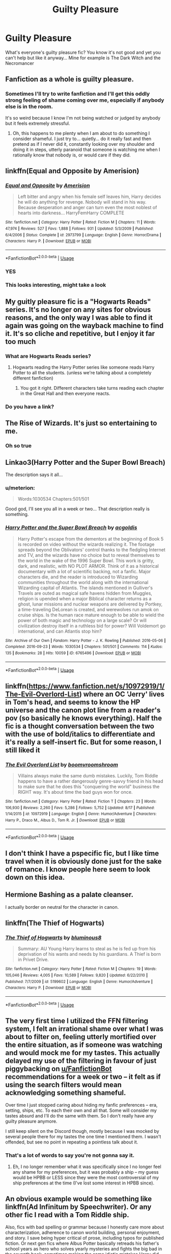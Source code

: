 #+TITLE: Guilty Pleasure

* Guilty Pleasure
:PROPERTIES:
:Author: Lord_Moros
:Score: 37
:DateUnix: 1568669623.0
:DateShort: 2019-Sep-17
:FlairText: Request
:END:
What's everyone's guilty pleasure fic? You know it's not good and yet you can't help but like it anyway... Mine for example is The Dark Witch and the Necromancer


** Fanfiction as a whole is guilty pleasure.
:PROPERTIES:
:Author: RoyTellier
:Score: 39
:DateUnix: 1568686584.0
:DateShort: 2019-Sep-17
:END:

*** Sometimes I'll try to write fanfiction and I'll get this oddly strong feeling of shame coming over me, especially if anybody else is in the room.

It's so weird because I know I'm not being watched or judged by anybody but it feels extremely stressful.
:PROPERTIES:
:Author: TheRealSlimLorax
:Score: 23
:DateUnix: 1568694778.0
:DateShort: 2019-Sep-17
:END:

**** Oh, this happens to me plenty when I am about to do something I consider shameful. I just try to... quietly... do it really fast and then pretend as if I never did it, constantly looking over my shoulder and doing it in steps, utterly paranoid that someone is watching me when I rationally know that nobody is, or would care if they did.
:PROPERTIES:
:Author: Fredrik1994
:Score: 2
:DateUnix: 1568755973.0
:DateShort: 2019-Sep-18
:END:


** linkffn(Equal and Opposite by Amerision)
:PROPERTIES:
:Author: shadeslyar
:Score: 13
:DateUnix: 1568672652.0
:DateShort: 2019-Sep-17
:END:

*** [[https://www.fanfiction.net/s/2973799/1/][*/Equal and Opposite/*]] by [[https://www.fanfiction.net/u/968386/Amerision][/Amerision/]]

#+begin_quote
  Left bitter and angry when his female self leaves him, Harry decides he will do anything for revenge. Nobody will stand in his way. Because desperation and anger can turn even the most noblest of hearts into darkness... HarryFemHarry COMPLETE
#+end_quote

^{/Site/:} ^{fanfiction.net} ^{*|*} ^{/Category/:} ^{Harry} ^{Potter} ^{*|*} ^{/Rated/:} ^{Fiction} ^{M} ^{*|*} ^{/Chapters/:} ^{11} ^{*|*} ^{/Words/:} ^{47,974} ^{*|*} ^{/Reviews/:} ^{527} ^{*|*} ^{/Favs/:} ^{1,888} ^{*|*} ^{/Follows/:} ^{931} ^{*|*} ^{/Updated/:} ^{5/3/2009} ^{*|*} ^{/Published/:} ^{6/4/2006} ^{*|*} ^{/Status/:} ^{Complete} ^{*|*} ^{/id/:} ^{2973799} ^{*|*} ^{/Language/:} ^{English} ^{*|*} ^{/Genre/:} ^{Horror/Drama} ^{*|*} ^{/Characters/:} ^{Harry} ^{P.} ^{*|*} ^{/Download/:} ^{[[http://www.ff2ebook.com/old/ffn-bot/index.php?id=2973799&source=ff&filetype=epub][EPUB]]} ^{or} ^{[[http://www.ff2ebook.com/old/ffn-bot/index.php?id=2973799&source=ff&filetype=mobi][MOBI]]}

--------------

*FanfictionBot*^{2.0.0-beta} | [[https://github.com/tusing/reddit-ffn-bot/wiki/Usage][Usage]]
:PROPERTIES:
:Author: FanfictionBot
:Score: 4
:DateUnix: 1568672668.0
:DateShort: 2019-Sep-17
:END:


*** YES
:PROPERTIES:
:Author: 16tonweight
:Score: 2
:DateUnix: 1568687469.0
:DateShort: 2019-Sep-17
:END:


*** This looks interesting, might take a look
:PROPERTIES:
:Author: lassehammer05
:Score: 1
:DateUnix: 1568697291.0
:DateShort: 2019-Sep-17
:END:


** My guitly pleasure fic is a "Hogwarts Reads" series. It's no longer on any sites for obvious reasons, and the only way I was able to find it again was going on the wayback machine to find it. It's so cliche and repetitive, but I enjoy it far too much
:PROPERTIES:
:Author: Tru_bearshark
:Score: 8
:DateUnix: 1568676795.0
:DateShort: 2019-Sep-17
:END:

*** What are Hogwarts Reads series?
:PROPERTIES:
:Author: TheRealSlimLorax
:Score: 2
:DateUnix: 1568695004.0
:DateShort: 2019-Sep-17
:END:

**** Hogwarts reading the Harry Potter series like someone reads Harry Potter to all the students. (unless we're talking about a completely different fanfiction)
:PROPERTIES:
:Author: Night_Shade_Lotus
:Score: 2
:DateUnix: 1568696726.0
:DateShort: 2019-Sep-17
:END:

***** You got it right. Different characters take turns reading each chapter in the Great Hall and then everyone reacts.
:PROPERTIES:
:Author: Tru_bearshark
:Score: 2
:DateUnix: 1568720786.0
:DateShort: 2019-Sep-17
:END:


*** Do you have a link?
:PROPERTIES:
:Author: potato_45
:Score: 1
:DateUnix: 1568759063.0
:DateShort: 2019-Sep-18
:END:


** The Rise of Wizards. It's just so entertaining to me.
:PROPERTIES:
:Author: Ash_Lestrange
:Score: 6
:DateUnix: 1568692985.0
:DateShort: 2019-Sep-17
:END:

*** Oh so true
:PROPERTIES:
:Author: lassehammer05
:Score: 1
:DateUnix: 1568697329.0
:DateShort: 2019-Sep-17
:END:


** Linkao3(Harry Potter and the Super Bowl Breach)

The description says it all...
:PROPERTIES:
:Author: 15_Redstones
:Score: 5
:DateUnix: 1568674613.0
:DateShort: 2019-Sep-17
:END:

*** u/meterion:
#+begin_quote
  Words:1030534 Chapters:501/501
#+end_quote

Good god, I'll see you all in a week or two... That description really is something.
:PROPERTIES:
:Author: meterion
:Score: 3
:DateUnix: 1568763265.0
:DateShort: 2019-Sep-18
:END:


*** [[https://archiveofourown.org/works/6765496][*/Harry Potter and the Super Bowl Breach/*]] by [[https://www.archiveofourown.org/users/acgoldis/pseuds/acgoldis][/acgoldis/]]

#+begin_quote
  Harry Potter's escape from the dementors at the beginning of Book 5 is recorded on video without the wizards realizing it. The footage spreads beyond the Oblivators' control thanks to the fledgling Internet and TV, and the wizards have no choice but to reveal themselves to the world in the wake of the 1996 Super Bowl. This work is gritty, dark, and realistic, with NO PLOT ARMOR. Think of it as a historical documentary with a lot of scientific backing, not a fanfic. Major characters die, and the reader is introduced to Wizarding communities throughout the world along with the international Wizarding capital of Atlantis. The islands mentioned in Gulliver's Travels are outed as magical safe havens hidden from Muggles, religion is upended when a major Biblical character returns as a ghost, lunar missions and nuclear weapons are delivered by Portkey, a time-traveling DeLorean is created, and werewolves run amok on cruise ships. Is the human race mature enough to be able to wield the power of both magic and technology on a large scale? Or will civilization destroy itself in a ruthless bid for power? Will Voldemort go international, and can Atlantis stop him?
#+end_quote

^{/Site/:} ^{Archive} ^{of} ^{Our} ^{Own} ^{*|*} ^{/Fandom/:} ^{Harry} ^{Potter} ^{-} ^{J.} ^{K.} ^{Rowling} ^{*|*} ^{/Published/:} ^{2016-05-06} ^{*|*} ^{/Completed/:} ^{2016-09-23} ^{*|*} ^{/Words/:} ^{1030534} ^{*|*} ^{/Chapters/:} ^{501/501} ^{*|*} ^{/Comments/:} ^{114} ^{*|*} ^{/Kudos/:} ^{135} ^{*|*} ^{/Bookmarks/:} ^{28} ^{*|*} ^{/Hits/:} ^{10059} ^{*|*} ^{/ID/:} ^{6765496} ^{*|*} ^{/Download/:} ^{[[https://archiveofourown.org/downloads/6765496/Harry%20Potter%20and%20the.epub?updated_at=1474663250][EPUB]]} ^{or} ^{[[https://archiveofourown.org/downloads/6765496/Harry%20Potter%20and%20the.mobi?updated_at=1474663250][MOBI]]}

--------------

*FanfictionBot*^{2.0.0-beta} | [[https://github.com/tusing/reddit-ffn-bot/wiki/Usage][Usage]]
:PROPERTIES:
:Author: FanfictionBot
:Score: 2
:DateUnix: 1568674638.0
:DateShort: 2019-Sep-17
:END:


** linkffn([[https://www.fanfiction.net/s/10972919/1/The-Evil-Overlord-List]]) where an OC 'Jerry' lives in Tom's head, and seems to know the HP universe and the canon plot line from a reader's pov (so basically he knows everything). Half the fic is a thought conversation between the two with the use of bold/italics to differentiate and it's really a self-insert fic. But for some reason, I still liked it
:PROPERTIES:
:Author: rexvhbkjnhiugk
:Score: 4
:DateUnix: 1568705522.0
:DateShort: 2019-Sep-17
:END:

*** [[https://www.fanfiction.net/s/10972919/1/][*/The Evil Overlord List/*]] by [[https://www.fanfiction.net/u/5953312/boomvroomshroom][/boomvroomshroom/]]

#+begin_quote
  Villains always make the same dumb mistakes. Luckily, Tom Riddle happens to have a rather dangerously genre-savvy friend in his head to make sure that he does this "conquering the world" business the RIGHT way. It's about time the bad guys won for once.
#+end_quote

^{/Site/:} ^{fanfiction.net} ^{*|*} ^{/Category/:} ^{Harry} ^{Potter} ^{*|*} ^{/Rated/:} ^{Fiction} ^{T} ^{*|*} ^{/Chapters/:} ^{23} ^{*|*} ^{/Words/:} ^{106,930} ^{*|*} ^{/Reviews/:} ^{2,260} ^{*|*} ^{/Favs/:} ^{5,286} ^{*|*} ^{/Follows/:} ^{5,752} ^{*|*} ^{/Updated/:} ^{8/17} ^{*|*} ^{/Published/:} ^{1/14/2015} ^{*|*} ^{/id/:} ^{10972919} ^{*|*} ^{/Language/:} ^{English} ^{*|*} ^{/Genre/:} ^{Humor/Adventure} ^{*|*} ^{/Characters/:} ^{Harry} ^{P.,} ^{Draco} ^{M.,} ^{Albus} ^{D.,} ^{Tom} ^{R.} ^{Jr.} ^{*|*} ^{/Download/:} ^{[[http://www.ff2ebook.com/old/ffn-bot/index.php?id=10972919&source=ff&filetype=epub][EPUB]]} ^{or} ^{[[http://www.ff2ebook.com/old/ffn-bot/index.php?id=10972919&source=ff&filetype=mobi][MOBI]]}

--------------

*FanfictionBot*^{2.0.0-beta} | [[https://github.com/tusing/reddit-ffn-bot/wiki/Usage][Usage]]
:PROPERTIES:
:Author: FanfictionBot
:Score: 1
:DateUnix: 1568705533.0
:DateShort: 2019-Sep-17
:END:


** I don't think I have a pspecific fic, but I like time travel when it is obviously done just for the sake of romance. I know people here seem to look down on this idea.
:PROPERTIES:
:Author: Amata69
:Score: 3
:DateUnix: 1568724199.0
:DateShort: 2019-Sep-17
:END:


** Hermione Bashing as a palate cleanser.

I actually border on neutral for the character in canon.
:PROPERTIES:
:Score: 2
:DateUnix: 1568759950.0
:DateShort: 2019-Sep-18
:END:


** linkffn(The Thief of Hogwarts)
:PROPERTIES:
:Author: MAA_KI_CHUDIYA
:Score: 2
:DateUnix: 1568797570.0
:DateShort: 2019-Sep-18
:END:

*** [[https://www.fanfiction.net/s/5199602/1/][*/The Thief of Hogwarts/*]] by [[https://www.fanfiction.net/u/1867176/bluminous8][/bluminous8/]]

#+begin_quote
  Summary: AU Young Harry learns to steal as he is fed up from his deprivation of his wants and needs by his guardians. A Thief is born in Privet Drive.
#+end_quote

^{/Site/:} ^{fanfiction.net} ^{*|*} ^{/Category/:} ^{Harry} ^{Potter} ^{*|*} ^{/Rated/:} ^{Fiction} ^{M} ^{*|*} ^{/Chapters/:} ^{19} ^{*|*} ^{/Words/:} ^{105,046} ^{*|*} ^{/Reviews/:} ^{4,005} ^{*|*} ^{/Favs/:} ^{10,589} ^{*|*} ^{/Follows/:} ^{9,820} ^{*|*} ^{/Updated/:} ^{6/22/2010} ^{*|*} ^{/Published/:} ^{7/7/2009} ^{*|*} ^{/id/:} ^{5199602} ^{*|*} ^{/Language/:} ^{English} ^{*|*} ^{/Genre/:} ^{Humor/Adventure} ^{*|*} ^{/Characters/:} ^{Harry} ^{P.} ^{*|*} ^{/Download/:} ^{[[http://www.ff2ebook.com/old/ffn-bot/index.php?id=5199602&source=ff&filetype=epub][EPUB]]} ^{or} ^{[[http://www.ff2ebook.com/old/ffn-bot/index.php?id=5199602&source=ff&filetype=mobi][MOBI]]}

--------------

*FanfictionBot*^{2.0.0-beta} | [[https://github.com/tusing/reddit-ffn-bot/wiki/Usage][Usage]]
:PROPERTIES:
:Author: FanfictionBot
:Score: 1
:DateUnix: 1568797590.0
:DateShort: 2019-Sep-18
:END:


** The very first time I utilized the FFN filtering system, I felt an irrational shame over what I was about to filter on, feeling utterly mortified over the entire situation, as if someone was watching and would mock me for my tastes. This actually delayed my use of the filtering in favour of just piggybacking on [[/u/FanfictionBot][u/FanfictionBot]] recommendations for a week or two -- it felt as if using the search filters would mean acknowledging something shameful.

Over time I just stopped caring about hiding my fanfic preferences -- era, setting, ships, etc. To each their own and all that. Some will consider my tastes absurd and I'll do the same with them. So I don't really have any guilty pleasure anymore.

I still keep silent on the Discord though, mostly because I was mocked by several people there for my tastes the one time I mentioned them. I wasn't offended, but see no point in repeating a pointless talk about it.
:PROPERTIES:
:Author: Fredrik1994
:Score: 1
:DateUnix: 1568756232.0
:DateShort: 2019-Sep-18
:END:

*** That's a lot of words to say you're not gonna say it.
:PROPERTIES:
:Author: meterion
:Score: 3
:DateUnix: 1568765886.0
:DateShort: 2019-Sep-18
:END:

**** Eh, I no longer remember what it was specifically since I no longer feel any shame for my preferences, but it was probably a ship -- my guess would be HPBB or LESS since they were the most controversial of my ship preferences at the time (I've lost some interest in HPBB since).
:PROPERTIES:
:Author: Fredrik1994
:Score: 1
:DateUnix: 1568766178.0
:DateShort: 2019-Sep-18
:END:


** An obvious example would be something like linkffn(Ad Infinitum by Speechwriter). Or any other fic I read with a Tom Riddle ship.

Also, fics with bad spelling or grammar because I honestly care more about characterization, adherence to canon world building, personal enjoyment, and story. I save being hyper critical of prose, including typos for published fiction. Or next gen fics where Albus Potter basically retreads his father's school years as hero who solves yearly mysteries and fights the big bad in the seventh book, sometimes making the same idiotic mistakes Harry did, especially if it's blatantly paralleling Harry's different experiences. Not all those Albus ones are bad as stories, but not likely as the post-epilogue future for the children to pretty much perfectly parallel the previous generation. But I still prefer those to essentially any retelling of Harry's generation in school these days.

Edited to Add: Stuff with tons of cliches, among other problems, if they center on a character I like. Like [[https://www.fanfiction.net/s/7467796/1/Choices][this]].
:PROPERTIES:
:Author: MsAngelAdorer
:Score: 1
:DateUnix: 1568675684.0
:DateShort: 2019-Sep-17
:END:

*** [[https://www.fanfiction.net/s/7880959/1/][*/Ad Infinitum/*]] by [[https://www.fanfiction.net/u/822022/Speechwriter][/Speechwriter/]]

#+begin_quote
  As he forges inexorably toward the end of time, he may come to wonder if this is a world worth ruling. Science fantasy.
#+end_quote

^{/Site/:} ^{fanfiction.net} ^{*|*} ^{/Category/:} ^{Harry} ^{Potter} ^{*|*} ^{/Rated/:} ^{Fiction} ^{T} ^{*|*} ^{/Chapters/:} ^{14} ^{*|*} ^{/Words/:} ^{74,774} ^{*|*} ^{/Reviews/:} ^{602} ^{*|*} ^{/Favs/:} ^{539} ^{*|*} ^{/Follows/:} ^{630} ^{*|*} ^{/Updated/:} ^{5/14/2014} ^{*|*} ^{/Published/:} ^{2/28/2012} ^{*|*} ^{/id/:} ^{7880959} ^{*|*} ^{/Language/:} ^{English} ^{*|*} ^{/Genre/:} ^{Adventure/Sci-Fi} ^{*|*} ^{/Characters/:} ^{Tom} ^{R.} ^{Jr.,} ^{Hermione} ^{G.} ^{*|*} ^{/Download/:} ^{[[http://www.ff2ebook.com/old/ffn-bot/index.php?id=7880959&source=ff&filetype=epub][EPUB]]} ^{or} ^{[[http://www.ff2ebook.com/old/ffn-bot/index.php?id=7880959&source=ff&filetype=mobi][MOBI]]}

--------------

*FanfictionBot*^{2.0.0-beta} | [[https://github.com/tusing/reddit-ffn-bot/wiki/Usage][Usage]]
:PROPERTIES:
:Author: FanfictionBot
:Score: 1
:DateUnix: 1568675707.0
:DateShort: 2019-Sep-17
:END:


*** Omg Tied for Last by Speechwriter is one of my favorite stories ever. I think I read this one, too...
:PROPERTIES:
:Author: Staysis
:Score: 1
:DateUnix: 1568701375.0
:DateShort: 2019-Sep-17
:END:


** As a Tomarry reader, I have a lot of those.

Linkao3(1968412) is one of the best, however.
:PROPERTIES:
:Author: Tokimi-
:Score: 1
:DateUnix: 1568710073.0
:DateShort: 2019-Sep-17
:END:
